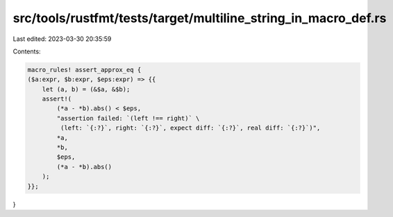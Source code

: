 src/tools/rustfmt/tests/target/multiline_string_in_macro_def.rs
===============================================================

Last edited: 2023-03-30 20:35:59

Contents:

.. code-block:: rs

    macro_rules! assert_approx_eq {
    ($a:expr, $b:expr, $eps:expr) => {{
        let (a, b) = (&$a, &$b);
        assert!(
            (*a - *b).abs() < $eps,
            "assertion failed: `(left !== right)` \
             (left: `{:?}`, right: `{:?}`, expect diff: `{:?}`, real diff: `{:?}`)",
            *a,
            *b,
            $eps,
            (*a - *b).abs()
        );
    }};
}


